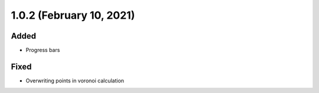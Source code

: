 1.0.2 (February 10, 2021)
=========================

Added
-----

* Progress bars

Fixed
-----

* Overwriting points in voronoi calculation
